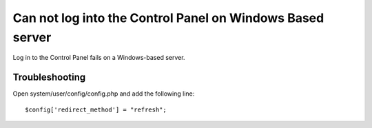 Can not log into the Control Panel on Windows Based server
==========================================================

Log in to the Control Panel fails on a Windows-based server.

Troubleshooting
---------------

Open system/user/config/config.php and add the following
line::

	$config['redirect_method'] = "refresh";


